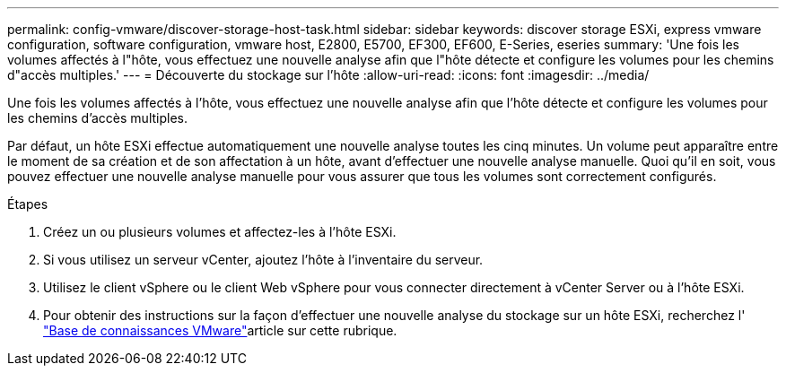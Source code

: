 ---
permalink: config-vmware/discover-storage-host-task.html 
sidebar: sidebar 
keywords: discover storage ESXi, express vmware configuration, software configuration, vmware host, E2800, E5700, EF300, EF600, E-Series, eseries 
summary: 'Une fois les volumes affectés à l"hôte, vous effectuez une nouvelle analyse afin que l"hôte détecte et configure les volumes pour les chemins d"accès multiples.' 
---
= Découverte du stockage sur l'hôte
:allow-uri-read: 
:icons: font
:imagesdir: ../media/


[role="lead"]
Une fois les volumes affectés à l'hôte, vous effectuez une nouvelle analyse afin que l'hôte détecte et configure les volumes pour les chemins d'accès multiples.

Par défaut, un hôte ESXi effectue automatiquement une nouvelle analyse toutes les cinq minutes. Un volume peut apparaître entre le moment de sa création et de son affectation à un hôte, avant d'effectuer une nouvelle analyse manuelle. Quoi qu'il en soit, vous pouvez effectuer une nouvelle analyse manuelle pour vous assurer que tous les volumes sont correctement configurés.

.Étapes
. Créez un ou plusieurs volumes et affectez-les à l'hôte ESXi.
. Si vous utilisez un serveur vCenter, ajoutez l'hôte à l'inventaire du serveur.
. Utilisez le client vSphere ou le client Web vSphere pour vous connecter directement à vCenter Server ou à l'hôte ESXi.
. Pour obtenir des instructions sur la façon d'effectuer une nouvelle analyse du stockage sur un hôte ESXi, recherchez l' https://support.broadcom.com/["Base de connaissances VMware"^]article sur cette rubrique.

